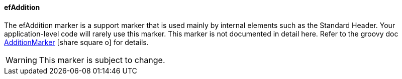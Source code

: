 ==== efAddition

The efAddition marker
is a support marker that is used mainly by internal elements such as the Standard Header.
Your application-level code will rarely use this marker.  This marker is not
documented in detail here.  Refer to the groovy doc
link:groovydoc/org/simplemes/eframe/web/ui/webix/freemarker/AdditionMarker.html[AdditionMarker^]
icon:share-square-o[role="link-blue"] for details.

WARNING: This marker is subject to change.
